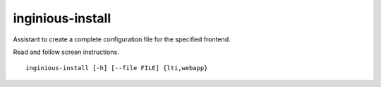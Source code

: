 inginious-install
=================

Assistant to create a complete configuration file for the specified frontend.

Read and follow screen instructions.

.. program:: inginious-install

::

    inginious-install [-h] [--file FILE] {lti,webapp}

.. option:: --file

   Specify the configuration file to use. By default, it is configuration.yaml or configuration.lti.yaml, depending on which backend you use

.. option:: -h, --help

   Display the help message.

.. option:: lti, webapp

    The frontend to install
